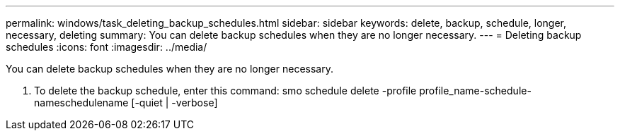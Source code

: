 ---
permalink: windows/task_deleting_backup_schedules.html
sidebar: sidebar
keywords: delete, backup, schedule, longer, necessary, deleting
summary: You can delete backup schedules when they are no longer necessary.
---
= Deleting backup schedules
:icons: font
:imagesdir: ../media/

[.lead]
You can delete backup schedules when they are no longer necessary.

. To delete the backup schedule, enter this command: smo schedule delete -profile profile_name-schedule-nameschedulename [-quiet | -verbose]
